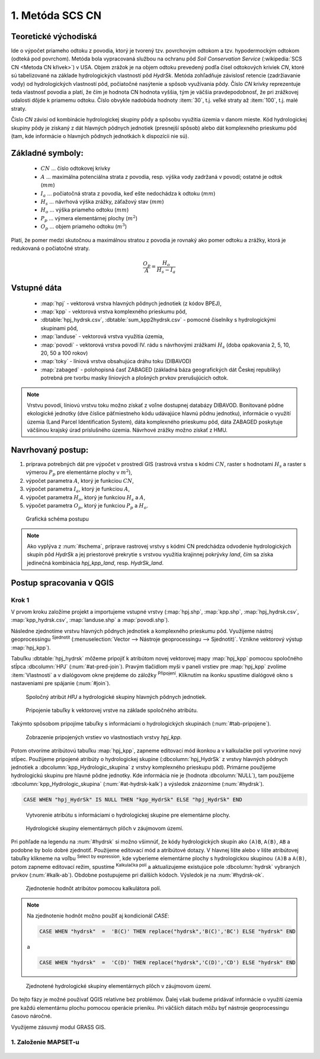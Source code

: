 .. |union| image:: ../images/icon/union.png
   :width: 1.5em
.. |plus| image:: ../images/icon/mActionSignPlus.png
   :width: 1.5em
.. |join| image:: ../images/icon/join.png
   :width: 1.5em
.. |edit| image:: ../images/icon/mIconEditable.png
   :width: 1.5em
.. |kalk| image:: ../images/icon/mActionCalculateField.png
   :width: 1.5em
.. |select-attr| image:: ../images/icon/mIconExpressionSelect.png
   :width: 1.5em








1. Metóda SCS CN
================

Teoretické východiská
---------------------

Ide o výpočet priameho odtoku z povodia, ktorý je tvorený tzv. povrchovým odtokom
a tzv. hypodermockým odtokom (odteká pod povrchom). Metóda bola vypracovaná
službou na ochranu pôd *Soil Conservation Service* (:wikipedia:`SCS CN
<Metoda CN křivek>`) v USA. Objem zrážok je na objem odtoku prevedený
podľa čísel odtokových kriviek *CN*, ktoré sú tabelizované na
základe hydrologických vlastností pôd *HydrSk*. Metóda zohľadňuje
závislosť retencie (zadržiavanie vody) od hydrologických vlastností pôd,
počiatočné nasýtenie a spôsob využívania pôdy. Číslo *CN* krivky
reprezentuje teda vlastnosť povodia a platí, že čím je hodnota CN hodnota
vyššia, tým je väčšia pravdepodobnosť, že pri zrážkovej udalosti dôjde k priamemu
odtoku. Číslo obvykle nadobúda hodnoty :item:`30`, t.j. veľké straty až 
:item:`100`, t.j. malé straty.  

Číslo *CN* závisí od kombinácie hydrologickej skupiny pôdy a spôsobu využitia
územia v danom mieste. Kód hydrologickej skupiny pôdy je získaný z dát hlavných
pôdnych jednotiek (presnejší spôsob) alebo dát komplexného prieskumu pôd (tam, 
kde informácie o hlavných pôdnych jednotkách k dispozícii nie sú).

Základné symboly:
----------------

 * :math:`CN` ... číslo odtokovej krivky
 * :math:`A` ... maximálna potenciálna strata z povodia, resp. výška vody 
   zadržaná v povodí; ostatné je odtok (:math:`mm`)
 * :math:`I_a` ... počiatočná strata z povodia, keď ešte nedochádza k odtoku
   (:math:`mm`)
 * :math:`H_s` ... návrhová výška zrážky, záťažový stav (:math:`mm`)
 * :math:`H_o` ... výška priameho odtoku (:math:`mm`)
 * :math:`P_p` ... výmera elementárnej plochy (:math:`m^2`)
 * :math:`O_p` ... objem priameho odtoku (:math:`m^3`)

Platí, že pomer medzi skutočnou a maximálnou stratou z povodia je rovnaký
ako pomer odtoku a zrážky, ktorá je redukovaná o počiatočné straty.

.. math::

   \frac{O_p}{A}=\frac{H_o}{H_s-I_a}

Vstupné dáta
------------

 * :map:`hpj` - vektorová vrstva hlavných pôdnych jednotiek (z kódov BPEJ),
 * :map:`kpp` - vektorová vrstva komplexného prieskumu pôd,
 * :dbtable:`hpj_hydrsk.csv`, :dbtable:`sum_kpp2hydrsk.csv` - pomocné číselníky 
   s hydrologickými skupinami pôd,
 * :map:`landuse` - vektorová vrstva využitia územia,
 * :map:`povodi` - vektorová vrstva povodí IV. rádu s návrhovými
   zrážkami :math:`H_s` (doba opakovania 2, 5, 10, 20, 50 a 100 rokov)
 
 * :map:`toky` - líniová vrstva obsahujúca dráhu toku (DIBAVOD)
 * :map:`zabaged` - polohopisná časť ZABAGED (základná báza geografických dát 
   Českej republiky) potrebná pre tvorbu masky líniových a plošných prvkov
   prerušujúcich odtok.

.. note:: Vrstvu povodí, líniovú vrstvu toku možno získať z voľne dostupnej 
	  databázy DIBAVOD. Bonitované pôdne ekologické jednotky (dve číslice 
	  päťmiestneho kódu udávajúce hlavnú pôdnu jednotku), informácie o využití 
	  územia (Land Parcel Identification System), dáta komplexného 
	  prieskumu pôd, dáta ZABAGED poskytuje väčšinou krajský úrad príslušného 
	  územia. Návrhové zrážky možno získať z HMU.

Navrhovaný postup:
------------------

1. príprava potrebných dát pre výpočet v prostredí GIS (rastrová vrstva s kódmi 
   :math:`CN`, raster s hodnotami :math:`H_s` a raster s výmerou :math:`P_p` 
   pre elementárne plochy v :math:`m^2`),
2. výpočet parametra :math:`A`, ktorý je funkciou :math:`CN`,
3. výpočet parametra :math:`I_a`, ktorý je funkciou :math:`A`,
4. výpočet parametra :math:`H_o`, ktorý je funkciou :math:`H_s` a :math:`A`,
5. výpočet parametra :math:`O_p`, ktorý je funkciou :math:`P_p` a :math:`H_o`.

.. _schema:

.. figure:: images/schema_a.PNG
   :class: middle

   Grafická schéma postupu

.. note:: Ako vyplýva z :num:`#schema`, príprave rastrovej vrstvy s kódmi CN 
	  predchádza odvodenie hydrologických skupín pôd *HydrSk* a jej 
	  priestorové prekrytie s vrstvou využitia krajinnej pokrývky *land*, 
	  čím sa získa jedinečná kombinácia *hpj_kpp_land*, resp. *HydrSk_land*.

Postup spracovania v QGIS
-------------------------

Krok 1
^^^^^^

V prvom kroku založíme projekt a importujeme vstupné vrstvy (:map:`hpj.shp`, 
:map:`kpp.shp`, :map:`hpj_hydrsk.csv`, :map:`kpp_hydrsk.csv`, :map:`landuse.shp` 
a :map:`povodi.shp`). 

Následne zjednotíme vrstvu hlavných pôdnych jednotiek 
a komplexného prieskumu pôd. Využijeme nástroj geoprocessingu |union| 
:sup:`Sjednotit` (:menuselection:`Vector --> Nástroje geoprocessingu --> Sjednotit)`. 
Vznikne vektorový výstup :map:`hpj_kpp`). 

Tabuľku :dbtable:`hpj_hydrsk` môžeme pripojiť k atribútom novej vektorovej mapy 
:map:`hpj_kpp` pomocou spoločného stĺpca :dbcolumn:`HPJ` (:num:`#at-pred-join`). 
Pravým tlačidlom myši v paneli vrstiev pre :map:`hpj_kpp` zvolíme :item:`Vlastnosti` 
a v dialógovom okne prejdeme do záložky |join| :sup:`Připojení`. Kliknutím na 
ikonku |plus| spustíme dialógové okno s nastaveniami pre spájanie (:num:`#join`). 

.. _at-pred-join:

.. figure:: images/at_pred_join.png
   :class: middle
        
   Spoločný atribút *HPJ* a hydrologické skupiny hlavných pôdnych jednotiek.

.. _join:

.. figure:: images/at_join.png
   :scale: 65%
        
   Pripojenie tabuľky k vektorovej vrstve na základe spoločného atribútu.

Takýmto spôsobom pripojíme tabuľky s informáciami o hydrologických skupinách 
(:num:`#tab-pripojene`).

.. _tab-pripojene:

.. figure:: images/tab_pripojene.png
   :class: middle
        
   Zobrazenie pripojených vrstiev vo vlastnostiach vrstvy *hpj_kpp*.

Potom otvoríme atribútovú tabuľku :map:`hpj_kpp`, zapneme editovací mód ikonkou 
|edit| a v kalkulačke polí |kalk| vytvoríme nový stĺpec. Použijeme pripojené
atribúty o hydrologickej skupine (:dbcolumn:`hpj_HydrSk` z vrstvy hlavných 
pôdnych jednotiek a :dbcolumn:`kpp_Hydrologic_skupina` z vrstvy komplexného 
prieskupu pôd). Primárne použijeme hydrologickú skupinu pre hlavné pôdne jednotky.
Kde informácia nie je (hodnota :dbcolumn:`NULL`), tam použijeme 
:dbcolumn:`kpp_Hydrologic_skupina` (:num:`#at-hydrsk-kalk`) a výsledok znázorníme
(:num:`#hydrsk`).

.. code-block:: bash
	
   CASE WHEN "hpj_HydrSk" IS NULL THEN "kpp_HydrSk" ELSE "hpj_HydrSk" END

.. _at-hydrsk-kalk:

.. figure:: images/at_hydrsk_kalk.png
   :scale: 70%
        
   Vytvorenie atribútu s informáciami o hydrologickej skupine pre elementárne plochy.

.. _hydrsk:

.. figure:: images/hydrsk.png
   :scale: 20%
        
   Hydrologické skupiny elementárnych plôch v záujmovom území.

Pri pohľade na legendu na :num:`#hydrsk` si možno všimnúť, že kódy hydrologických
skupín ako ``(A)B``, ``A(B)``, ``AB`` a podobne by bolo dobré zjednotiť. 
Použijeme editovací mód a atribútové dotazy. V hlavnej lište alebo v lište 
atribútovej tabuľky klikneme na voľbu |select-attr| :sup:`Select by expression`, 
kde vyberieme elementárne plochy
s hydrologickou skupinou  ``(A)B`` a ``A(B)``, potom zapneme editovací režim,
spustíme |kalk| :sup:`Kalkulačka polí` a aktualizujeme existujúce pole 
:dbcolumn:`hydrsk` vybraných prvkov (:num:`#kalk-ab`). Obdobne postupujeme 
pri ďalších kódoch. Výsledok je na :num:`#hydrsk-ok`.

.. _kalk-ab:

.. figure:: images/kalk_AB.png
   :class: middle
        
   Zjednotenie hodnôt atribútov pomocou kalkulátora polí.

.. note:: Na zjednotenie hodnôt možno použiť aj kondicionál *CASE*:

	  .. code-block:: bash

		          CASE WHEN "hydrsk"  =  'B(C)' THEN replace("hydrsk",'B(C)','BC') ELSE "hydrsk" END

	  a 
	  
	  .. code-block:: bash

		          CASE WHEN "hydrsk"  =  'C(D)' THEN replace("hydrsk",'C(D)','CD') ELSE "hydrsk" END

.. _hydrsk-ok:

.. figure:: images/hydrsk_ok.png
   :scale: 20%
        
   Zjednotené hydrologické skupiny elementárnych plôch v záujmovom území.

Do tejto fázy je možné používať QGIS relatívne bez problémov. Ďalej však budeme
pridávať informácie o využití územia pre každú elementárnu plochu pomocou operácie 
prieniku. Pri väčších dátach môžu byť nástroje geoprocessingu časovo náročné.

Využijeme zásuvný modul GRASS GIS.

1. Založenie MAPSET-u
^^^^^^^^^^^^^^^^^^^^^

.. _hydrsk-ok:

.. figure:: images/menu_mapset.png
   :class: small
        
   xx.










